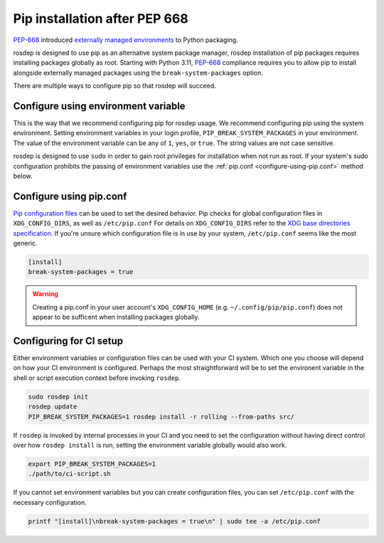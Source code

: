 Pip installation after PEP 668
==============================

`PEP-668`_ introduced `externally managed environments <externally-managed-environments>`_ to Python packaging.

rosdep is designed to use pip as an alternative system package manager, rosdep installation of pip packages requires installing packages globally as root.
Starting with Python 3.11, `PEP-668`_ compliance requires you to allow pip to install alongside externally managed packages using the ``break-system-packages`` option.

There are multiple ways to configure pip so that rosdep will succeed.


Configure using environment variable
------------------------------------

This is the way that we recommend configuring pip for rosdep usage.
We recommend configuring pip using the system environment.
Setting environment variables in your login profile, ``PIP_BREAK_SYSTEM_PACKAGES`` in your environment.
The value of the environment variable can be any of ``1``, ``yes``, or ``true``.
The string values are not case sensitive.

rosdep is designed to use ``sudo`` in order to gain root privileges for installation when not run as root.
If your system's sudo configuration prohibits the passing of environment variables use the :ref:`pip.conf <configure-using-pip.conf>` method below.


.. _configure-using-pip.conf:

Configure using pip.conf
------------------------

`Pip configuration files <pip-configuration>`_ can be used to set the desired behavior.
Pip checks for global configuration files in ``XDG_CONFIG_DIRS``, as well as ``/etc/pip.conf``
For details on ``XDG_CONFIG_DIRS`` refer to the `XDG base directories specification <xdg-base-dirs>`_.
If you're unsure which configuration file is in use by your system, ``/etc/pip.conf`` seems like the most generic.

.. code-block:: ini

   [install]
   break-system-packages = true


.. warning:: Creating a pip.conf in your user account's ``XDG_CONFIG_HOME`` (e.g. ``~/.config/pip/pip.conf``) does not appear to be sufficent when installing packages globally.


Configuring for CI setup
------------------------

Either environment variables or configuration files can be used with your CI system.
Which one you choose will depend on how your CI environment is configured.
Perhaps the most straightforward will be to set the environent variable in the shell or script execution context before invoking ``rosdep``.

.. code-block:: bash

   sudo rosdep init
   rosdep update
   PIP_BREAK_SYSTEM_PACKAGES=1 rosdep install -r rolling --from-paths src/

If ``rosdep`` is invoked by internal processes in your CI and you need to set the configuration without having direct control over how ``rosdep install`` is run, setting the environment variable globally would also work.

.. code-block:: bash

   export PIP_BREAK_SYSTEM_PACKAGES=1
   ./path/to/ci-script.sh


If you cannot set environment variables but you can create configuration files, you can set ``/etc/pip.conf`` with the necessary configuration.

.. code-block:: bash

   printf "[install]\nbreak-system-packages = true\n" | sudo tee -a /etc/pip.conf

.. _PEP-668: https://peps.python.org/pep-0668/
.. _pip-configuration: https://pip.pypa.io/en/stable/topics/configuration/
.. _externally-managed-environments: https://packaging.python.org/en/latest/specifications/externally-managed-environments/
.. _xdg-base-dirs: https://specifications.freedesktop.org/basedir-spec/latest/
